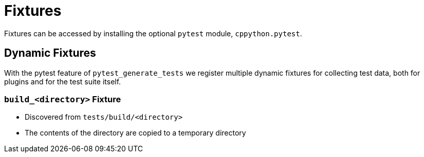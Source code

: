 = Fixtures

Fixtures can be accessed by installing the optional `pytest` module, `cppython.pytest`.

== Dynamic Fixtures

With the pytest feature of `pytest_generate_tests` we register multiple dynamic fixtures for collecting test data, both for plugins and for the test suite itself.


=== `build_<directory>` Fixture

* Discovered from `tests/build/<directory>`
* The contents of the directory are copied to a temporary directory

